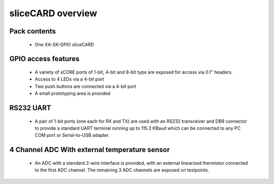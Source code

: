sliceCARD overview
===================

Pack contents
-------------

   * One XA-SK-GPIO sliceCARD

GPIO access features
--------------------

   * A variety of xCORE ports of 1-bit, 4-bit and 8-bit type are exposed for access via 0.1" headers.
   * Access to 4 LEDs via a 4-bit port
   * Two push buttons are connected via a 4-bit port 
   * A small prototyping area is provided

RS232 UART
----------

   * A pair of 1-bit ports (one each for RX and TX) are used with an RS232 transceiver and DB9 connector to provide a standard UART terminal running up to 115.2 KBaud which can be connected to any PC COM port or Serial-to-USB adapter. 

4 Channel ADC With external temperature sensor
----------------------------------------------

   * An ADC with a standard 2-wire interface is provided, with an external linearized thermistor connected to the first ADC channel. The remaining 3 ADC channels are exposed on testpoints. 


